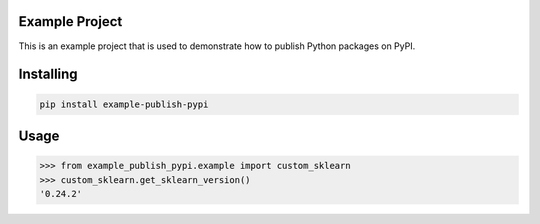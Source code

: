 Example Project
===============
This is an example project that is used to demonstrate how to publish
Python packages on PyPI. 

Installing
============

.. code-block:: bash

    pip install example-publish-pypi

Usage
=====

.. code-block:: bash

    >>> from example_publish_pypi.example import custom_sklearn
    >>> custom_sklearn.get_sklearn_version()
    '0.24.2'
